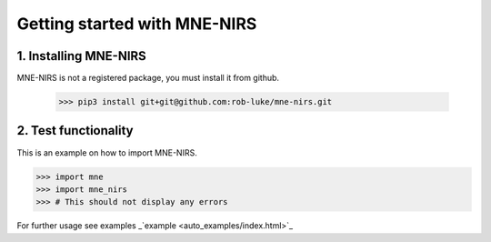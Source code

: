 #############################
Getting started with MNE-NIRS
#############################


1. Installing MNE-NIRS
----------------------

MNE-NIRS is not a registered package, you must install it from github.

    >>> pip3 install git+git@github.com:rob-luke/mne-nirs.git



2. Test functionality
---------------------

This is an example on how to import MNE-NIRS.

.. code:: python

    >>> import mne
    >>> import mne_nirs
    >>> # This should not display any errors

For further usage see examples _`example <auto_examples/index.html>`_